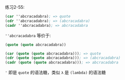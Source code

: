 #+LATEX_CLASS: ramsay-org-article
#+LATEX_CLASS_OPTIONS: [oneside,A4paper,12pt]
#+AUTHOR: Ramsay Leung
#+EMAIL: ramsayleung@gmail.com
#+DATE: 2022-11-26 六 20:32
练习2-55:

#+begin_src scheme
  (car ''abcracadabra); => quote
  (cdr ''abcracadabra); => (abcracadabra)
  (cadr ''abcracadabra); => abcracadabra
#+end_src

=''abcracadabra=  等价于:

#+begin_src scheme
  (quote (quote abcracadabra))

  (car (quote (quote abcracadabra))); => quote
  (cdr (quote (quote abcracadabra))); => (abcracadabra)
  (cadr (quote (quote abcracadabra))); => abcracadabra

#+end_src

='= 即是 =quote= 的语法糖，类似  =λ= 是 =(lambda)= 的语法糖
